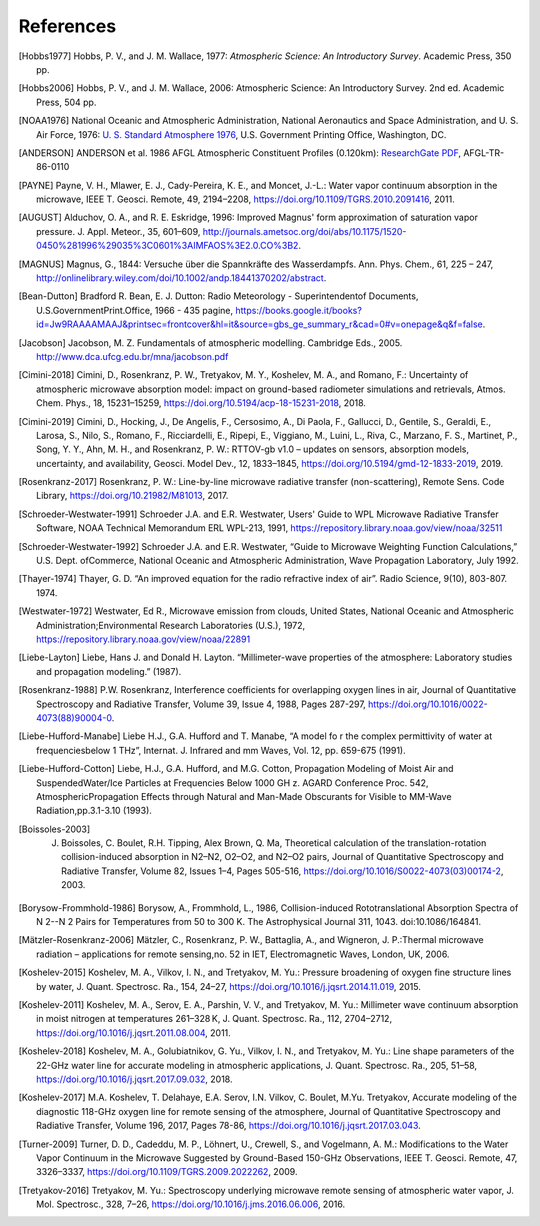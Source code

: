 ==========
References
==========

.. [Hobbs1977] Hobbs, P. V., and J. M. Wallace, 1977: *Atmospheric Science: An Introductory Survey*. Academic Press, 350 pp.

.. [Hobbs2006] Hobbs, P. V., and J. M. Wallace, 2006: Atmospheric Science: An Introductory Survey. 2nd ed. Academic Press, 504 pp.

.. [NOAA1976] National Oceanic and Atmospheric Administration, National Aeronautics and Space Administration, and U. S. Air Force, 1976: `U. S. Standard Atmosphere 1976 <https://ntrs.nasa.gov/archive/nasa/casi.ntrs.nasa.gov/19770009539.pdf>`_, U.S. Government Printing Office, Washington, DC.

.. [ANDERSON] ANDERSON et al. 1986 AFGL Atmospheric Constituent Profiles (0.120km): `ResearchGate PDF <https://www.researchgate.net/publication/235054307_AFGL_Atmospheric_Constituent_Profiles_0120km>`_, AFGL-TR-86-0110

.. [PAYNE] Payne, V. H., Mlawer, E. J., Cady-Pereira, K. E., and Moncet, J.-L.: Water vapor continuum absorption in the microwave, IEEE T. Geosci. Remote, 49, 2194–2208, https://doi.org/10.1109/TGRS.2010.2091416, 2011.

.. [AUGUST] Alduchov, O. A., and R. E. Eskridge, 1996: Improved Magnus' form approximation of saturation vapor pressure. J. Appl. Meteor., 35, 601–609, http://journals.ametsoc.org/doi/abs/10.1175/1520-0450%281996%29035%3C0601%3AIMFAOS%3E2.0.CO%3B2.

.. [MAGNUS] Magnus, G., 1844: Versuche über die Spannkräfte des Wasserdampfs. Ann. Phys. Chem., 61, 225 – 247, http://onlinelibrary.wiley.com/doi/10.1002/andp.18441370202/abstract.

.. [Bean-Dutton] Bradford R. Bean, E. J. Dutton: Radio Meteorology - Superintendentof Documents, U.S.GovernmentPrint.Office, 1966 - 435 pagine, https://books.google.it/books?id=Jw9RAAAAMAAJ&printsec=frontcover&hl=it&source=gbs_ge_summary_r&cad=0#v=onepage&q&f=false.

.. [Jacobson] Jacobson, M. Z. Fundamentals of atmospheric modelling. Cambridge Eds., 2005. http://www.dca.ufcg.edu.br/mna/jacobson.pdf

.. [Cimini-2018] Cimini, D., Rosenkranz, P. W., Tretyakov, M. Y., Koshelev, M. A., and Romano, F.: Uncertainty of atmospheric microwave absorption model: impact on ground-based radiometer simulations and retrievals, Atmos. Chem. Phys., 18, 15231–15259, https://doi.org/10.5194/acp-18-15231-2018, 2018.

.. [Cimini-2019] Cimini, D., Hocking, J., De Angelis, F., Cersosimo, A., Di Paola, F., Gallucci, D., Gentile, S., Geraldi, E., Larosa, S., Nilo, S., Romano, F., Ricciardelli, E., Ripepi, E., Viggiano, M., Luini, L., Riva, C., Marzano, F. S., Martinet, P., Song, Y. Y., Ahn, M. H., and Rosenkranz, P. W.: RTTOV-gb v1.0 – updates on sensors, absorption models, uncertainty, and availability, Geosci. Model Dev., 12, 1833–1845, https://doi.org/10.5194/gmd-12-1833-2019, 2019.

.. [Rosenkranz-2017] Rosenkranz, P. W.: Line-by-line microwave radiative transfer (non-scattering), Remote Sens. Code Library, https://doi.org/10.21982/M81013, 2017.

.. [Schroeder-Westwater-1991] Schroeder J.A. and E.R. Westwater, Users' Guide to WPL Microwave Radiative Transfer Software, NOAA Technical Memorandum ERL WPL-213, 1991, https://repository.library.noaa.gov/view/noaa/32511

.. [Schroeder-Westwater-1992] Schroeder J.A. and E.R. Westwater, “Guide to Microwave Weighting Function Calculations,” U.S. Dept. ofCommerce, National Oceanic and Atmospheric Administration, Wave Propagation Laboratory, July 1992. 

.. [Thayer-1974] Thayer, G. D. “An improved equation for the radio refractive index of air”. Radio Science, 9(10), 803-807. 1974.

.. [Westwater-1972] Westwater, Ed R., Microwave emission from clouds, United States, National Oceanic and Atmospheric Administration;Environmental Research Laboratories (U.S.), 1972, https://repository.library.noaa.gov/view/noaa/22891

.. [Liebe-Layton] Liebe, Hans J. and Donald H. Layton. “Millimeter-wave properties of the atmosphere: Laboratory studies and propagation modeling.” (1987).

.. [Rosenkranz-1988] P.W. Rosenkranz, Interference coefficients for overlapping oxygen lines in air, Journal of Quantitative Spectroscopy and Radiative Transfer, Volume 39, Issue 4, 1988, Pages 287-297, https://doi.org/10.1016/0022-4073(88)90004-0.

.. [Liebe-Hufford-Manabe] Liebe H.J., G.A. Hufford and T. Manabe, “A model fo r the complex permittivity of water at frequenciesbelow 1 THz”, Internat. J. Infrared and mm Waves, Vol. 12, pp. 659-675 (1991). 

.. [Liebe-Hufford-Cotton] Liebe, H.J., G.A. Hufford, and M.G. Cotton, Propagation Modeling of Moist Air and SuspendedWater/Ice Particles at Frequencies Below 1000 GH z. AGARD Conference Proc. 542, AtmosphericPropagation Effects through Natural and Man-Made Obscurants for Visible to MM-Wave Radiation,pp.3.1-3.10 (1993). 

.. [Boissoles-2003] J. Boissoles, C. Boulet, R.H. Tipping, Alex Brown, Q. Ma, Theoretical calculation of the translation-rotation collision-induced absorption in N2–N2, O2–O2, and N2–O2 pairs, Journal of Quantitative Spectroscopy and Radiative Transfer, Volume 82, Issues 1–4, Pages 505-516, https://doi.org/10.1016/S0022-4073(03)00174-2, 2003.

.. [Borysow-Frommhold-1986] Borysow, A., Frommhold, L., 1986, Collision-induced Rototranslational Absorption Spectra of N 2--N 2 Pairs for Temperatures from 50 to 300 K. The Astrophysical Journal 311, 1043. doi:10.1086/164841.

.. [Mätzler-Rosenkranz-2006] Mätzler, C., Rosenkranz, P. W., Battaglia, A., and Wigneron, J. P.:Thermal microwave radiation – applications for remote sensing,no. 52 in IET, Electromagnetic Waves, London, UK, 2006. 

.. [Koshelev-2015] Koshelev, M. A., Vilkov, I. N., and Tretyakov, M. Yu.: Pressure broadening of oxygen fine structure lines by water, J. Quant. Spectrosc. Ra., 154, 24–27, https://doi.org/10.1016/j.jqsrt.2014.11.019, 2015. 

.. [Koshelev-2011] Koshelev, M. A., Serov, E. A., Parshin, V. V., and Tretyakov, M. Yu.: Millimeter wave continuum absorption in moist nitrogen at temperatures 261–328 K, J. Quant. Spectrosc. Ra., 112, 2704–2712, https://doi.org/10.1016/j.jqsrt.2011.08.004, 2011. 

.. [Koshelev-2018] Koshelev, M. A., Golubiatnikov, G. Yu., Vilkov, I. N., and Tretyakov, M. Yu.: Line shape parameters of the 22-GHz water line for accurate modeling in atmospheric applications, J. Quant. Spectrosc. Ra., 205, 51–58, https://doi.org/10.1016/j.jqsrt.2017.09.032, 2018. 

.. [Koshelev-2017] M.A. Koshelev, T. Delahaye, E.A. Serov, I.N. Vilkov, C. Boulet, M.Yu. Tretyakov, Accurate modeling of the diagnostic 118-GHz oxygen line for remote sensing of the atmosphere, Journal of Quantitative Spectroscopy and Radiative Transfer, Volume 196, 2017, Pages 78-86, https://doi.org/10.1016/j.jqsrt.2017.03.043.

.. [Turner-2009] Turner, D. D., Cadeddu, M. P., Löhnert, U., Crewell, S., and Vogelmann, A. M.: Modifications to the Water Vapor Continuum in the Microwave Suggested by Ground-Based 150-GHz Observations, IEEE T. Geosci. Remote, 47, 3326–3337, https://doi.org/10.1109/TGRS.2009.2022262, 2009.

.. [Tretyakov-2016] Tretyakov, M. Yu.: Spectroscopy underlying microwave remote sensing of atmospheric water vapor, J. Mol. Spectrosc., 328, 7–26, https://doi.org/10.1016/j.jms.2016.06.006, 2016. 